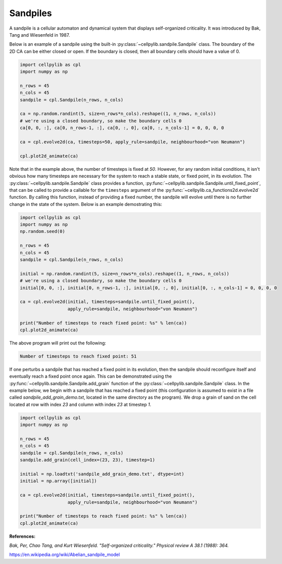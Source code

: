 Sandpiles
---------

A sandpile is a cellular automaton and dynamical system that displays self-organized criticality. It was introduced by
Bak, Tang and Wiesenfeld in 1987.

Below is an example of a sandpile using the built-in :py:class:`~cellpylib.sandpile.Sandpile` class. The boundary of
the 2D CA can be either closed or open. If the boundary is closed, then all boundary cells should have a value of 0.

.. code-block::

    import cellpylib as cpl
    import numpy as np

    n_rows = 45
    n_cols = 45
    sandpile = cpl.Sandpile(n_rows, n_cols)

    ca = np.random.randint(5, size=n_rows*n_cols).reshape((1, n_rows, n_cols))
    # we're using a closed boundary, so make the boundary cells 0
    ca[0, 0, :], ca[0, n_rows-1, :], ca[0, :, 0], ca[0, :, n_cols-1] = 0, 0, 0, 0

    ca = cpl.evolve2d(ca, timesteps=50, apply_rule=sandpile, neighbourhood="von Neumann")

    cpl.plot2d_animate(ca)


.. image:: _static/sandpile.gif
    :width: 500

Note that in the example above, the number of timesteps is fixed at `50`. However, for any random initial conditions, it
isn't obvious how many timesteps are necessary for the system to reach a stable state, or fixed point, in its evolution.
The :py:class:`~cellpylib.sandpile.Sandpile` class provides a function,
:py:func:`~cellpylib.sandpile.Sandpile.until_fixed_point`, that can be called to provide a callable for the
``timesteps`` argument of the :py:func:`~cellpylib.ca_functions2d.evolve2d` function. By calling this function, instead
of providing a fixed number, the sandpile will evolve until there is no further change in the state of the system. Below
is an example demostrating this:

.. code-block::

    import cellpylib as cpl
    import numpy as np
    np.random.seed(0)

    n_rows = 45
    n_cols = 45
    sandpile = cpl.Sandpile(n_rows, n_cols)

    initial = np.random.randint(5, size=n_rows*n_cols).reshape((1, n_rows, n_cols))
    # we're using a closed boundary, so make the boundary cells 0
    initial[0, 0, :], initial[0, n_rows-1, :], initial[0, :, 0], initial[0, :, n_cols-1] = 0, 0, 0, 0

    ca = cpl.evolve2d(initial, timesteps=sandpile.until_fixed_point(),
                      apply_rule=sandpile, neighbourhood="von Neumann")

    print("Number of timesteps to reach fixed point: %s" % len(ca))
    cpl.plot2d_animate(ca)

The above program will print out the following:

.. code-block::

    Number of timesteps to reach fixed point: 51

If one perturbs a sandpile that has reached a fixed point in its evolution, then the sandpile should reconfigure itself
and eventually reach a fixed point once again. This can be demonstrated using the
:py:func:`~cellpylib.sandpile.Sandpile.add_grain` function of the :py:class:`~cellpylib.sandpile.Sandpile` class. In the
example below, we begin with a sandpile that has reached a fixed point (this configuration is assumed to exist in a file
called `sandpile_add_grain_demo.txt`, located in the same directory as the program). We drop a grain of sand on the cell
located at row with index `23` and column with index `23` at timestep `1`.

.. code-block::

    import cellpylib as cpl
    import numpy as np

    n_rows = 45
    n_cols = 45
    sandpile = cpl.Sandpile(n_rows, n_cols)
    sandpile.add_grain(cell_index=(23, 23), timestep=1)

    initial = np.loadtxt('sandpile_add_grain_demo.txt', dtype=int)
    initial = np.array([initial])

    ca = cpl.evolve2d(initial, timesteps=sandpile.until_fixed_point(),
                      apply_rule=sandpile, neighbourhood="von Neumann")

    print("Number of timesteps to reach fixed point: %s" % len(ca))
    cpl.plot2d_animate(ca)


.. image:: _static/sandpile_add_grain.gif
    :width: 500

**References:**

*Bak, Per, Chao Tang, and Kurt Wiesenfeld. "Self-organized criticality." Physical review A 38.1 (1988): 364.*

https://en.wikipedia.org/wiki/Abelian_sandpile_model
